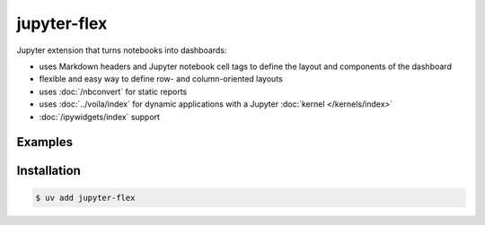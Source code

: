 jupyter-flex
============

Jupyter extension that turns notebooks into dashboards:

* uses Markdown headers and Jupyter notebook cell tags to define the layout and
  components of the dashboard
* flexible and easy way to define row- and column-oriented layouts
* uses :doc:`/nbconvert` for static reports
* uses :doc:`../voila/index` for dynamic applications with a Jupyter
  :doc:`kernel </kernels/index>`
* :doc:`/ipywidgets/index` support

.. seealso::
   * `Docs <https://jupyter-flex.danielfrg.com>`_
   * `GitHub <https://github.com/danielfrg/jupyter-flex>`_

Examples
--------

.. figure:: movie-explorer.png
   :alt: Movie explorer
   :target: https://mybinder.org/v2/gh/danielfrg/jupyter-flex/0.6.4?urlpath=%2Fvoila%2Frender%2Fexamples%2Fmovie-explorer.ipynb

.. figure:: data-scoring.png
   :alt: NBA scoring
   :target: https://jupyter-flex.danielfrg.com/examples/nba-scoring

.. figure:: altair.png
   :alt: Altair plots
   :target: https://jupyter-flex.danielfrg.com/examples/altair

Installation
------------

.. code-block:: console

    $ uv add jupyter-flex
